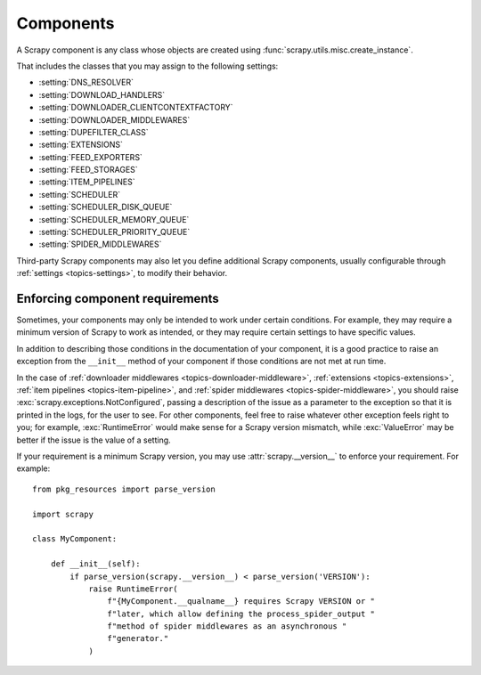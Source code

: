.. _topics-components:

==========
Components
==========

A Scrapy component is any class whose objects are created using
:func:`scrapy.utils.misc.create_instance`.

That includes the classes that you may assign to the following settings:

-   :setting:`DNS_RESOLVER`

-   :setting:`DOWNLOAD_HANDLERS`

-   :setting:`DOWNLOADER_CLIENTCONTEXTFACTORY`

-   :setting:`DOWNLOADER_MIDDLEWARES`

-   :setting:`DUPEFILTER_CLASS`

-   :setting:`EXTENSIONS`

-   :setting:`FEED_EXPORTERS`

-   :setting:`FEED_STORAGES`

-   :setting:`ITEM_PIPELINES`

-   :setting:`SCHEDULER`

-   :setting:`SCHEDULER_DISK_QUEUE`

-   :setting:`SCHEDULER_MEMORY_QUEUE`

-   :setting:`SCHEDULER_PRIORITY_QUEUE`

-   :setting:`SPIDER_MIDDLEWARES`

Third-party Scrapy components may also let you define additional Scrapy
components, usually configurable through :ref:`settings <topics-settings>`, to
modify their behavior.

.. _enforce-component-requirements:

Enforcing component requirements
================================

Sometimes, your components may only be intended to work under certain
conditions. For example, they may require a minimum version of Scrapy to work as
intended, or they may require certain settings to have specific values.

In addition to describing those conditions in the documentation of your
component, it is a good practice to raise an exception from the ``__init__``
method of your component if those conditions are not met at run time.

In the case of :ref:`downloader middlewares <topics-downloader-middleware>`,
:ref:`extensions <topics-extensions>`, :ref:`item pipelines
<topics-item-pipeline>`, and :ref:`spider middlewares
<topics-spider-middleware>`, you should raise
:exc:`scrapy.exceptions.NotConfigured`, passing a description of the issue as a
parameter to the exception so that it is printed in the logs, for the user to
see. For other components, feel free to raise whatever other exception feels
right to you; for example, :exc:`RuntimeError` would make sense for a Scrapy
version mismatch, while :exc:`ValueError` may be better if the issue is the
value of a setting.

If your requirement is a minimum Scrapy version, you may use
:attr:`scrapy.__version__` to enforce your requirement. For example::

    from pkg_resources import parse_version

    import scrapy

    class MyComponent:

        def __init__(self):
            if parse_version(scrapy.__version__) < parse_version('VERSION'):
                raise RuntimeError(
                    f"{MyComponent.__qualname__} requires Scrapy VERSION or "
                    f"later, which allow defining the process_spider_output "
                    f"method of spider middlewares as an asynchronous "
                    f"generator."
                )
